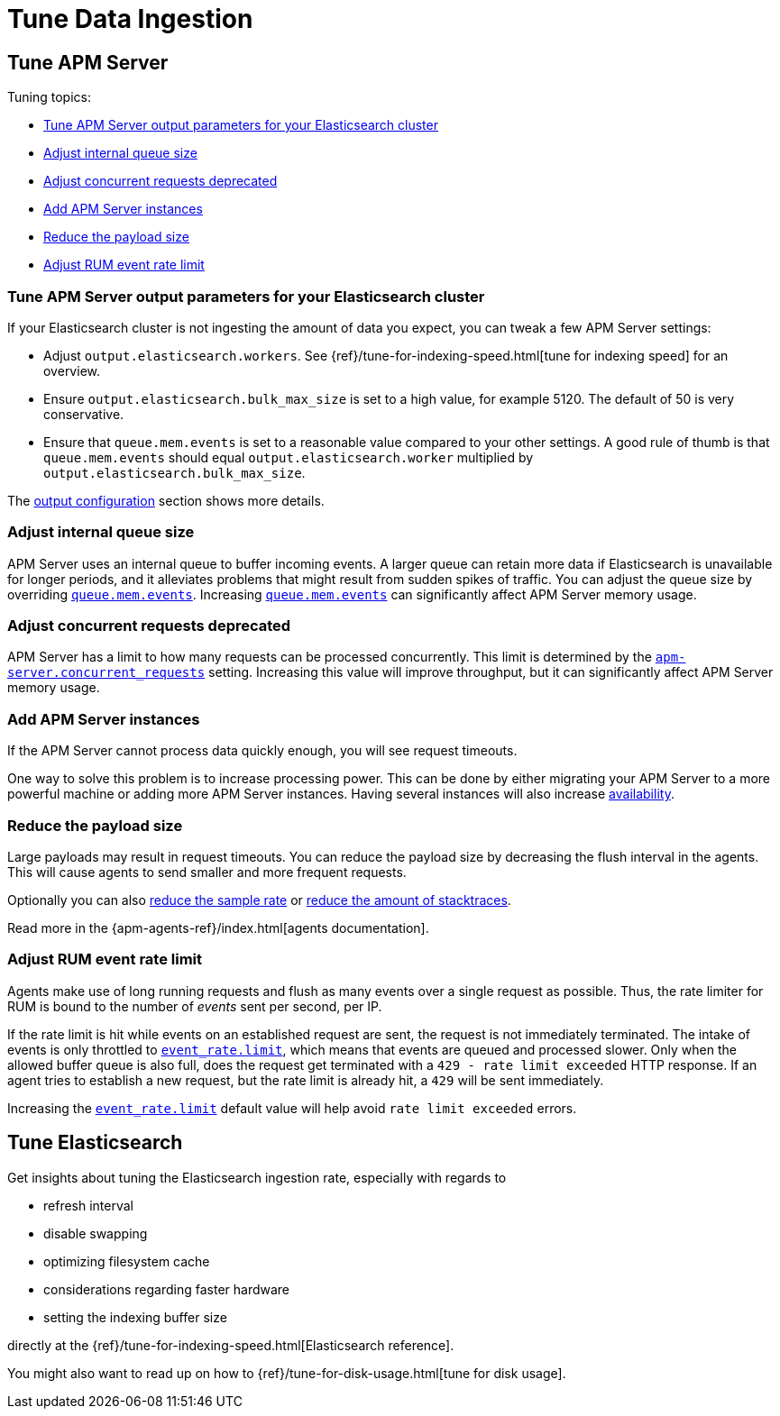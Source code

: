 [[tune-data-ingestion]]
= Tune Data Ingestion

[partintro]
--
This section explains how to adapt data ingestion according to your needs.

* <<tune-apm-server>>
* <<tune-es>>

--

[[tune-apm-server]]
== Tune APM Server

Tuning topics:

* <<tune-output-config>>
* <<adjust-queue-size>>
* <<adjust-concurrent-requests>>
* <<add-apm-server-instances>>
* <<reduce-payload-size>>
* <<adjust-event-rate>>

[[tune-output-config]]
[float]
=== Tune APM Server output parameters for your Elasticsearch cluster

If your Elasticsearch cluster is not ingesting the amount of data you expect,
you can tweak a few APM Server settings:

* Adjust `output.elasticsearch.workers`.
See {ref}/tune-for-indexing-speed.html[tune for indexing speed] for an overview.
* Ensure `output.elasticsearch.bulk_max_size` is set to a high value, for example 5120.
  The default of 50 is very conservative.
* Ensure that `queue.mem.events` is set to a reasonable value compared to your other settings.
A good rule of thumb is that `queue.mem.events` should equal `output.elasticsearch.worker` multiplied by `output.elasticsearch.bulk_max_size`.

The <<configuring-output,output configuration>> section shows more details.

[[adjust-queue-size]]
[float]
=== Adjust internal queue size

APM Server uses an internal queue to buffer incoming events.
A larger queue can retain more data if Elasticsearch is unavailable for longer periods,
and it alleviates problems that might result from sudden spikes of traffic.
You can adjust the queue size by overriding <<mem.events,`queue.mem.events`>>.
Increasing <<mem.events,`queue.mem.events`>> can significantly affect APM Server memory usage.

[[adjust-concurrent-requests]]
[float]
=== Adjust concurrent requests deprecated

APM Server has a limit to how many requests can be processed concurrently.
This limit is determined by the <<concurrent_requests,`apm-server.concurrent_requests`>> setting.
Increasing this value will improve throughput, but it can significantly affect APM Server memory usage.

[[add-apm-server-instances]]
[float]
=== Add APM Server instances

If the APM Server cannot process data quickly enough,
you will see request timeouts.

One way to solve this problem is to increase processing power.
This can be done by either migrating your APM Server to a more powerful machine
or adding more APM Server instances.
Having several instances will also increase <<high-availability, availability>>.

[[reduce-payload-size]]
[float]
=== Reduce the payload size

Large payloads may result in request timeouts.
You can reduce the payload size by decreasing the flush interval in the agents.
This will cause agents to send smaller and more frequent requests.

Optionally you can also <<reduce-sample-rate, reduce the sample rate>> or <<reduce-stacktrace, reduce the amount of stacktraces>>.

Read more in the {apm-agents-ref}/index.html[agents documentation].

[[adjust-event-rate]]
[float]
=== Adjust RUM event rate limit

Agents make use of long running requests and flush as many events over a single request as possible. Thus, the rate limiter for RUM is bound to the number of _events_ sent per second, per IP. 

If the rate limit is hit while events on an established request are sent, the request is not immediately terminated. The intake of events is only throttled to <<event_rate.limit,`event_rate.limit`>>, which means that events are queued and processed slower. Only when the allowed buffer queue is also full, does the request get terminated with a `429 - rate limit exceeded` HTTP response. If an agent tries to establish a new request, but the rate limit is already hit, a `429` will be sent immediately.

Increasing the <<event_rate.limit,`event_rate.limit`>> default value will help avoid `rate limit exceeded` errors.

[[tune-es]]
== Tune Elasticsearch

Get insights about tuning the Elasticsearch ingestion rate,
especially with regards to

* refresh interval
* disable swapping
* optimizing filesystem cache
* considerations regarding faster hardware
* setting the indexing buffer size

directly at the {ref}/tune-for-indexing-speed.html[Elasticsearch reference].

You might also want to read up on how to {ref}/tune-for-disk-usage.html[tune for disk usage].
